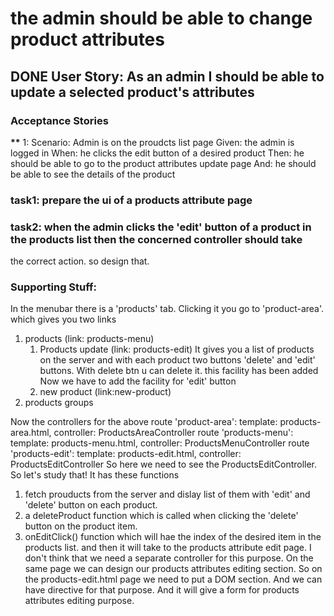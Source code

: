 * the admin should be able to change product attributes
** DONE User Story: As an admin I should be able to update a selected product's attributes
   CLOSED: [2016-09-21 Wed 05:36]
*** Acceptance Stories
    **** 1:
    Scenario: Admin is on the proudcts list page
    Given: the admin is logged in
    When: he clicks the edit button of a desired product
    Then: he should be able to go to the product attributes update page
    And: he should be able to see the details of the product
*** task1: prepare the ui of a products attribute page 
*** task2: when the admin clicks the 'edit' button of a product in the products list then the concerned controller should take
    the correct action. so design that.
*** Supporting Stuff:
    In the menubar there is a 'products' tab. Clicking it you go to 'product-area'.
    which gives you two links
    1. products (link: products-menu)
       1. Products update (link: products-edit)
          It gives you a list of products on the server and with each product two buttons
          'delete' and 'edit' buttons.
          With delete btn u can delete it. this facility has been added
          Now we have to add the facility for 'edit' button
       2. new product (link:new-product)
    2. products groups

Now the controllers for the above
route 'product-area': 		template: products-area.html,
                                controller: ProductsAreaController
route 'products-menu': 		template: products-menu.html,
                                controller: ProductsMenuController
route 'products-edit':		template: products-edit.html,
                                controller: ProductsEditController
So here we need to see the  ProductsEditController. So let's study that!
It has these functions
1. fetch prouducts from the server and dislay list of them with 'edit' and 'delete' button on each product.
2. a deleteProduct function which is called when clicking the 'delete' button on the product item.
3. onEditClick() function which will hae the index of the desired item in the products list. and then it will take to the 
   products attribute edit page. 
   I don't think that we need a separate controller for this purpose. On the same page we can design our products attributes editing section.
   So on the products-edit.html page we need to put a DOM section. And we can have directive for that purpose. And it will give a form for 
   products attributes editing purpose.

      
   
